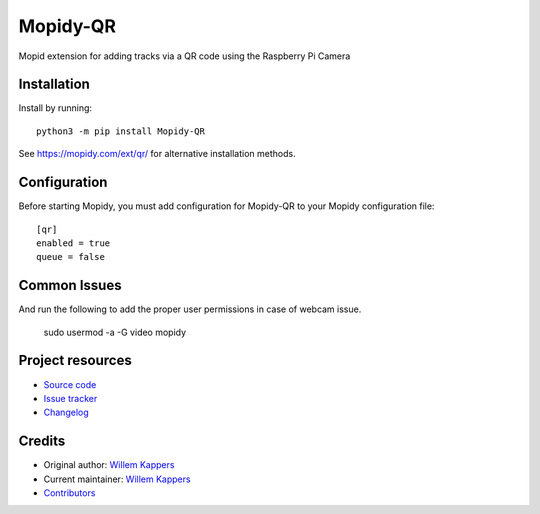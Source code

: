 ****************************
Mopidy-QR
****************************

.. image:: https://img.shields.io/pypi/v/Mopidy-QR
    :target: https://pypi.org/project/Mopidy-QR/
    :alt: Latest PyPI version

.. image:: https://img.shields.io/circleci/build/gh/willemk/mopidy-qr
    :target: https://circleci.com/gh/willemk/mopidy-qr
    :alt: CircleCI build status

.. image:: https://img.shields.io/codecov/c/gh/willemk/mopidy-qr
    :target: https://codecov.io/gh/willemk/mopidy-qr
    :alt: Test coverage

Mopid extension for adding tracks via a QR code using the Raspberry Pi Camera


Installation
============

Install by running::

    python3 -m pip install Mopidy-QR

See https://mopidy.com/ext/qr/ for alternative installation methods.


Configuration
=============

Before starting Mopidy, you must add configuration for
Mopidy-QR to your Mopidy configuration file::

    [qr]
    enabled = true
    queue = false

Common Issues
=============

And run the following to add the proper user permissions in case of webcam issue. 

    sudo usermod -a -G video mopidy



Project resources
=================

- `Source code <https://github.com/willemk/mopidy-qr>`_
- `Issue tracker <https://github.com/willemk/mopidy-qr/issues>`_
- `Changelog <https://github.com/willemk/mopidy-qr/blob/master/CHANGELOG.rst>`_


Credits
=======

- Original author: `Willem Kappers <https://github.com/willemk>`__
- Current maintainer: `Willem Kappers <https://github.com/willemk>`__
- `Contributors <https://github.com/willemk/mopidy-qr/graphs/contributors>`_
